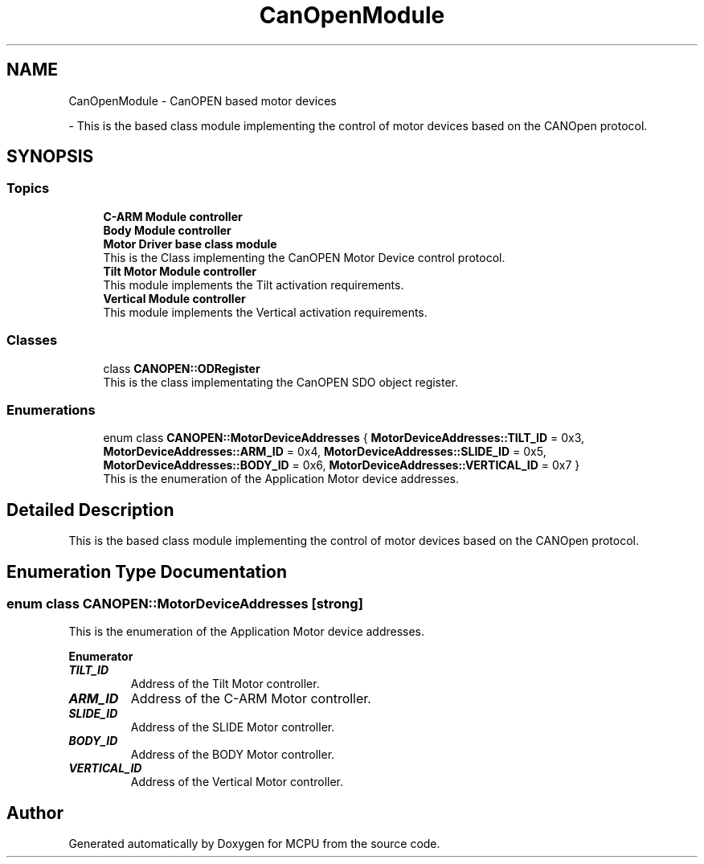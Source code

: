 .TH "CanOpenModule" 3 "MCPU" \" -*- nroff -*-
.ad l
.nh
.SH NAME
CanOpenModule \- CanOPEN based motor devices
.PP
 \- This is the based class module implementing the control of motor devices based on the CANOpen protocol\&.  

.SH SYNOPSIS
.br
.PP
.SS "Topics"

.in +1c
.ti -1c
.RI "\fBC\-ARM Module controller\fP"
.br
.RI ""
.ti -1c
.RI "\fBBody Module controller\fP"
.br
.RI ""
.ti -1c
.RI "\fBMotor Driver base class module\fP"
.br
.RI "This is the Class implementing the CanOPEN Motor Device control protocol\&. "
.ti -1c
.RI "\fBTilt Motor Module controller\fP"
.br
.RI "This module implements the Tilt activation requirements\&. "
.ti -1c
.RI "\fBVertical Module controller\fP"
.br
.RI "This module implements the Vertical activation requirements\&. "
.in -1c
.SS "Classes"

.in +1c
.ti -1c
.RI "class \fBCANOPEN::ODRegister\fP"
.br
.RI "This is the class implementating the CanOPEN SDO object register\&. "
.in -1c
.SS "Enumerations"

.in +1c
.ti -1c
.RI "enum class \fBCANOPEN::MotorDeviceAddresses\fP { \fBMotorDeviceAddresses::TILT_ID\fP = 0x3, \fBMotorDeviceAddresses::ARM_ID\fP = 0x4, \fBMotorDeviceAddresses::SLIDE_ID\fP = 0x5, \fBMotorDeviceAddresses::BODY_ID\fP = 0x6, \fBMotorDeviceAddresses::VERTICAL_ID\fP = 0x7 }"
.br
.RI "This is the enumeration of the Application Motor device addresses\&. "
.in -1c
.SH "Detailed Description"
.PP 
This is the based class module implementing the control of motor devices based on the CANOpen protocol\&. 


.SH "Enumeration Type Documentation"
.PP 
.SS "enum class \fBCANOPEN::MotorDeviceAddresses\fP\fR [strong]\fP"

.PP
This is the enumeration of the Application Motor device addresses\&. 
.PP
\fBEnumerator\fP
.in +1c
.TP
\f(BITILT_ID \fP
Address of the Tilt Motor controller\&. 
.TP
\f(BIARM_ID \fP
Address of the C-ARM Motor controller\&. 
.TP
\f(BISLIDE_ID \fP
Address of the SLIDE Motor controller\&. 
.TP
\f(BIBODY_ID \fP
Address of the BODY Motor controller\&. 
.TP
\f(BIVERTICAL_ID \fP
Address of the Vertical Motor controller\&. 
.SH "Author"
.PP 
Generated automatically by Doxygen for MCPU from the source code\&.
